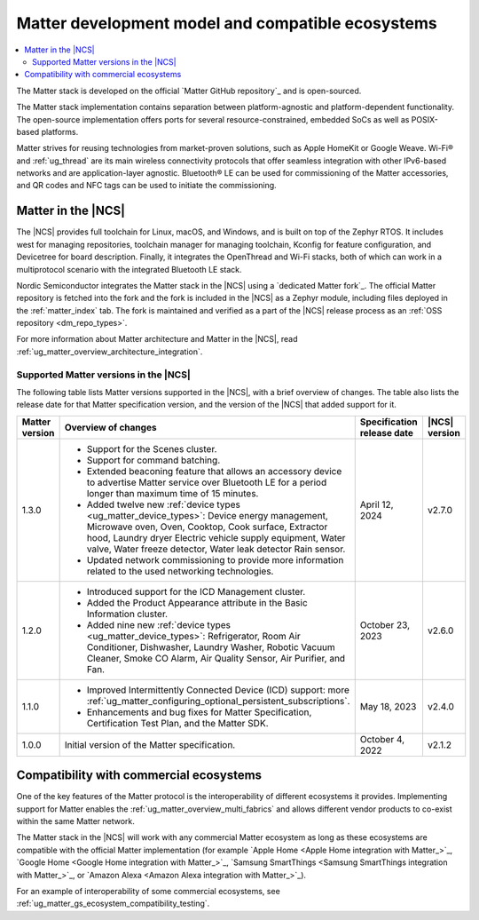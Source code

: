 .. _ug_matter_overview_dev_model:

Matter development model and compatible ecosystems
##################################################

.. contents::
   :local:
   :depth: 2

The Matter stack is developed on the official `Matter GitHub repository`_ and is open-sourced.

The Matter stack implementation contains separation between platform-agnostic and platform-dependent functionality.
The open-source implementation offers ports for several resource-constrained, embedded SoCs as well as POSIX-based platforms.

Matter strives for reusing technologies from market-proven solutions, such as Apple HomeKit or Google Weave.
Wi-Fi® and :ref:`ug_thread` are its main wireless connectivity protocols that offer seamless integration with other IPv6-based networks and are application-layer agnostic.
Bluetooth® LE can be used for commissioning of the Matter accessories, and QR codes and NFC tags can be used to initiate the commissioning.

Matter in the |NCS|
*******************

The |NCS| provides full toolchain for Linux, macOS, and Windows, and is built on top of the Zephyr RTOS.
It includes west for managing repositories, toolchain manager for managing toolchain, Kconfig for feature configuration, and Devicetree for board description.
Finally, it integrates the OpenThread and Wi-Fi stacks, both of which can work in a multiprotocol scenario with the integrated Bluetooth LE stack.

Nordic Semiconductor integrates the Matter stack in the |NCS| using a `dedicated Matter fork`_.
The official Matter repository is fetched into the fork and the fork is included in the |NCS| as a Zephyr module, including files deployed in the :ref:`matter_index` tab.
The fork is maintained and verified as a part of the |NCS| release process as an :ref:`OSS repository <dm_repo_types>`.

For more information about Matter architecture and Matter in the |NCS|, read :ref:`ug_matter_overview_architecture_integration`.

.. _ug_matter_overview_dev_model_support:

Supported Matter versions in the |NCS|
======================================

The following table lists Matter versions supported in the |NCS|, with a brief overview of changes.
The table also lists the release date for that Matter specification version, and the version of the |NCS| that added support for it.

+-----------------+----------------------------------------------------------------------------------------------------------+-----------------------+------------------+
|                 |                                                                                                          | Specification         | |NCS| version    |
| Matter version  | Overview of changes                                                                                      | release date          |                  |
+=================+==========================================================================================================+=======================+==================+
| 1.3.0           | - Support for the Scenes cluster.                                                                        | April 12, 2024        | v2.7.0           |
|                 | - Support for command batching.                                                                          |                       |                  |
|                 | - Extended beaconing feature that allows an accessory device to advertise Matter service over            |                       |                  |
|                 |   Bluetooth LE for a period longer than maximum time of 15 minutes.                                      |                       |                  |
|                 | - Added twelve new :ref:`device types <ug_matter_device_types>`:                                         |                       |                  |
|                 |   Device energy management, Microwave oven, Oven, Cooktop, Cook surface, Extractor hood, Laundry dryer   |                       |                  |
|                 |   Electric vehicle supply equipment, Water valve, Water freeze detector, Water leak detector             |                       |                  |
|                 |   Rain sensor.                                                                                           |                       |                  |
|                 | - Updated network commissioning to provide more information related to the used networking technologies. |                       |                  |
+-----------------+----------------------------------------------------------------------------------------------------------+-----------------------+------------------+
| 1.2.0           | - Introduced support for the ICD Management cluster.                                                     | October 23, 2023      | v2.6.0           |
|                 | - Added the Product Appearance attribute in the Basic Information cluster.                               |                       |                  |
|                 | - Added nine new :ref:`device types <ug_matter_device_types>`:                                           |                       |                  |
|                 |   Refrigerator, Room Air Conditioner, Dishwasher, Laundry Washer, Robotic Vacuum Cleaner,                |                       |                  |
|                 |   Smoke CO Alarm, Air Quality Sensor, Air Purifier, and Fan.                                             |                       |                  |
+-----------------+----------------------------------------------------------------------------------------------------------+-----------------------+------------------+
| 1.1.0           | - Improved Intermittently Connected Device (ICD) support:                                                | May 18, 2023          | v2.4.0           |
|                 |   more :ref:`ug_matter_configuring_optional_persistent_subscriptions`.                                   |                       |                  |
|                 | - Enhancements and bug fixes for Matter Specification, Certification Test Plan, and the Matter SDK.      |                       |                  |
+-----------------+----------------------------------------------------------------------------------------------------------+-----------------------+------------------+
| 1.0.0           | Initial version of the Matter specification.                                                             | October 4, 2022       | v2.1.2           |
+-----------------+----------------------------------------------------------------------------------------------------------+-----------------------+------------------+

.. _ug_matter_overview_dev_model_ecosystems:

Compatibility with commercial ecosystems
****************************************

One of the key features of the Matter protocol is the interoperability of different ecosystems it provides.
Implementing support for Matter enables the :ref:`ug_matter_overview_multi_fabrics` and allows different vendor products to co-exist within the same Matter network.

The Matter stack in the |NCS| will work with any commercial Matter ecosystem as long as these ecosystems are compatible with the official Matter implementation (for example `Apple Home <Apple Home integration with Matter_>`_, `Google Home <Google Home integration with Matter_>`_, `Samsung SmartThings <Samsung SmartThings integration with Matter_>`_, or `Amazon Alexa <Amazon Alexa integration with Matter_>`_).

For an example of interoperability of some commercial ecosystems, see :ref:`ug_matter_gs_ecosystem_compatibility_testing`.
